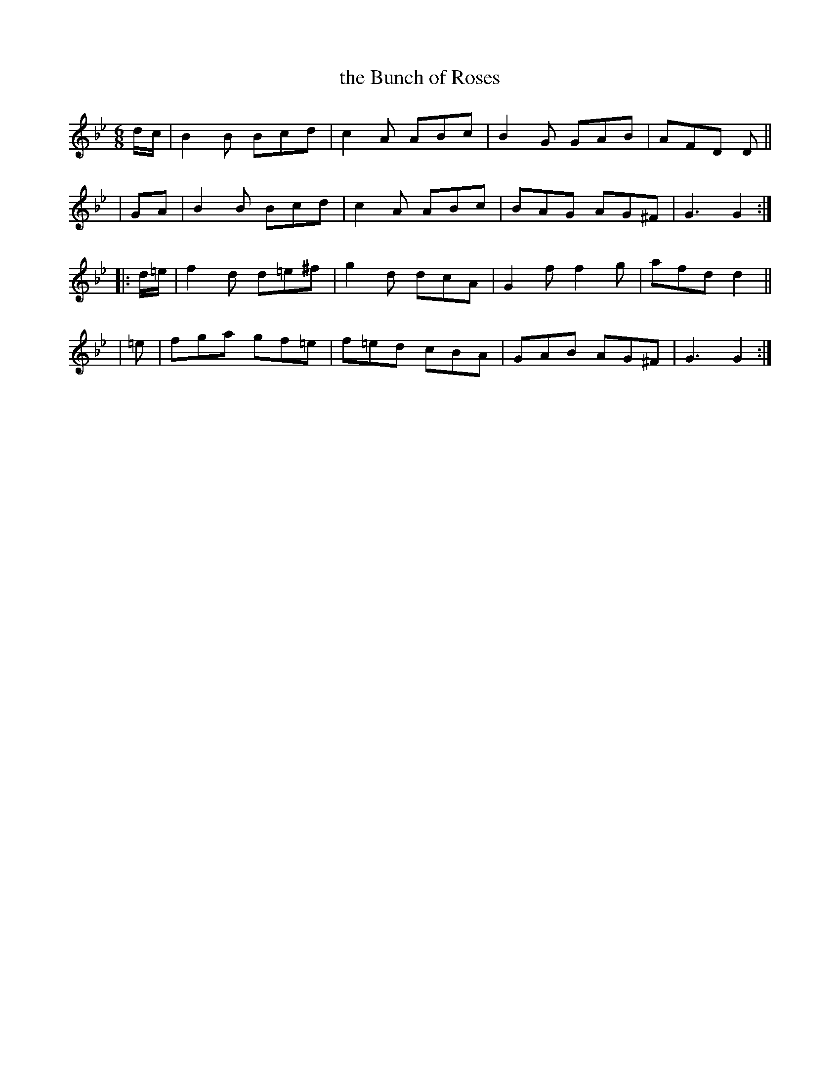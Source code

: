 X: 390
T: the Bunch of Roses
B: Francis O'Neill: "The Dance Music of Ireland" (1907) #390
R: single jig
%S: s:4 b:16(4+4+4+4)
Z: Frank Nordberg - http://www.musicaviva.com
F: http://www.musicaviva.com/abc/tunes/ireland/oneill-1001/0390/oneill-1001-0390-1.abc
M: 6/8
L: 1/8
K: Gm
d/c/ | B2B Bcd | c2A ABc | B2G GAB | AFD D ||
| GA | B2B Bcd | c2A ABc | BAG AG^F | G3 G2 :|
|: d/=e/ | f2d d=e^f | g2d dcA | G2f f2g | afd d2 ||
|    =e  | fga gf=e | f=ed cBA | GAB AG^F | G3 G2 :|
